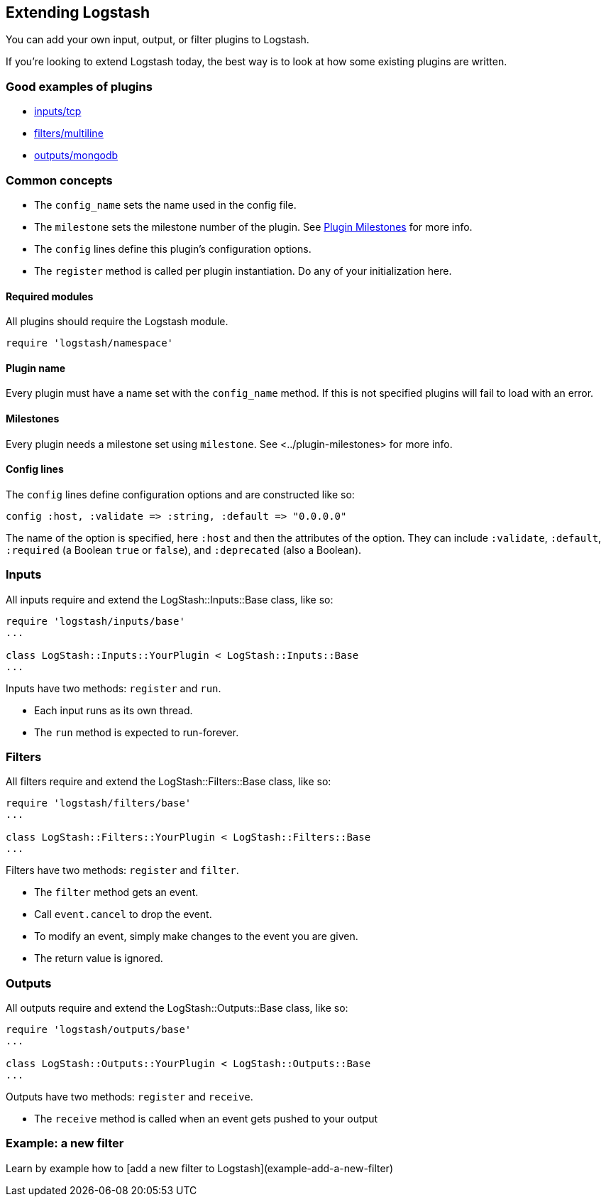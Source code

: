 [[contributing-to-logstash]]

== Extending Logstash

You can add your own input, output, or filter plugins to Logstash.

If you're looking to extend Logstash today, the best way is to look at how some existing plugins are written.

[float]
=== Good examples of plugins

* https://github.com/logstash/logstash/blob/master/lib/logstash/inputs/tcp.rb[inputs/tcp]
* https://github.com/logstash/logstash/blob/master/lib/logstash/filters/multiline.rb[filters/multiline]
* https://github.com/elasticsearch/logstash-contrib/blob/master/lib/logstash/outputs/mongodb.rb[outputs/mongodb]

[float]
=== Common concepts

* The `config_name` sets the name used in the config file.
* The `milestone` sets the milestone number of the plugin. See link:plugin-milestones[Plugin Milestones] for more info.
* The `config` lines define this plugin's configuration options.
* The `register` method is called per plugin instantiation. Do any of your initialization here.

[float]
==== Required modules

All plugins should require the Logstash module.

[source,js]
----------------------------------
require 'logstash/namespace'
----------------------------------

[float]
==== Plugin name

Every plugin must have a name set with the `config_name` method. If this
is not specified plugins will fail to load with an error.

[float]
==== Milestones

Every plugin needs a milestone set using `milestone`. See
<../plugin-milestones> for more info.

[float]
==== Config lines

The `config` lines define configuration options and are constructed like
so:

[source,js]
----------------------------------
config :host, :validate => :string, :default => "0.0.0.0"
----------------------------------

The name of the option is specified, here `:host` and then the
attributes of the option. They can include `:validate`, `:default`,
`:required` (a Boolean `true` or `false`), and `:deprecated` (also a
Boolean).  
 
[float]
=== Inputs

All inputs require and extend the LogStash::Inputs::Base class, like so:

[source,js]
----------------------------------
require 'logstash/inputs/base'
...

class LogStash::Inputs::YourPlugin < LogStash::Inputs::Base
...
----------------------------------
 
Inputs have two methods: `register` and `run`.

* Each input runs as its own thread.
* The `run` method is expected to run-forever.

[float]
=== Filters

All filters require and extend the LogStash::Filters::Base class, like so:

[source,js]
----------------------------------
require 'logstash/filters/base'
...

class LogStash::Filters::YourPlugin < LogStash::Filters::Base
...
----------------------------------
 
Filters have two methods: `register` and `filter`.

* The `filter` method gets an event. 
* Call `event.cancel` to drop the event.
* To modify an event, simply make changes to the event you are given.
* The return value is ignored.

[float]
=== Outputs

All outputs require and extend the LogStash::Outputs::Base class, like so:

[source,js]
----------------------------------
require 'logstash/outputs/base'
...

class LogStash::Outputs::YourPlugin < LogStash::Outputs::Base
...
----------------------------------

Outputs have two methods: `register` and `receive`.

* The `receive` method is called when an event gets pushed to your output

[float]
=== Example: a new filter

Learn by example how to [add a new filter to Logstash](example-add-a-new-filter)


